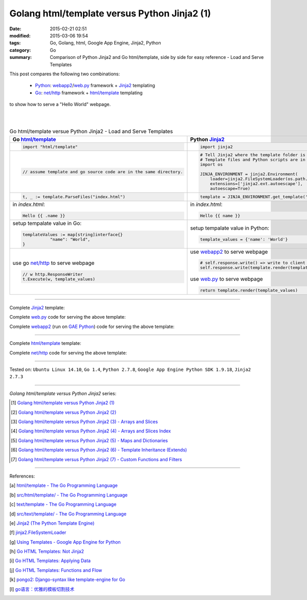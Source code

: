 Golang html/template versus Python Jinja2 (1)
#############################################

:date: 2015-02-21 02:51
:modified: 2015-03-06 19:54
:tags: Go, Golang, html, Google App Engine, Jinja2, Python
:category: Go
:summary: Comparison of Python Jinja2 and Go html/template, side by side for
          easy reference - Load and Serve Templates


This post compares the following two combinations:

  * Python_: webapp2_/`web.py`_ framework + Jinja2_ templating

  * Go_: `net/http`_ framework + `html/template`_ templating

to show how to serve a "Hello World" webpage.

|
|

.. list-table:: Go html/template versue Python Jinja2 - Load and Serve Templates
   :header-rows: 1
   :class: table-syntax-diff

   * - Go `html/template`_
     - Python Jinja2_

   * - .. code-block:: go

         import "html/template"

     - .. code-block:: python

         import jinja2

   * - .. code-block:: go

         // assume template and go source code are in the same directory.

     - .. code-block:: python

         # Tell Jinja2 where the template folder is
         # Template files and Python scripts are in the same directory in this example.
         import os

         JINJA_ENVIRONMENT = jinja2.Environment(
             loader=jinja2.FileSystemLoader(os.path.dirname(__file__)),
             extensions=['jinja2.ext.autoescape'],
             autoescape=True)

   * - .. code-block:: go

         t, _ := template.ParseFiles("index.html")

     - .. code-block:: python

         template = JINJA_ENVIRONMENT.get_template('index.html')

   * - in *index.html*:

       .. code-block:: html

         Hello {{ .name }}

     - in *index.html*:

       .. code-block:: html

         Hello {{ name }}

   * - setup tempalate value in Go:

       .. code-block:: go

         templateValues := map[string]interface{}
                    "name": "World",
         }

     - setup tempalate value in Python:

       .. code-block:: python

         template_values = {'name': 'World'}

   * - use go `net/http`_ to serve webpage

       .. code-block:: go

         // w http.ResponseWriter
         t.Execute(w, template_values)

     - use webapp2_ to serve webpage

       .. code-block:: python

         # self.response.write() => write to client browser
         self.response.write(template.render(template_values))

       use web.py_ to serve webpage

       .. code-block:: python

         return template.render(template_values)

----

Complete Jinja2_ template:

.. show_github_file:: siongui userpages content/code/python-jinja2-vs-go-html-template/webapp/index-jinja2.html

Complete web.py_ code for serving the above template:

.. show_github_file:: siongui userpages content/code/python-jinja2-vs-go-html-template/webapp/webpy-jinja2.py

Complete webapp2_ (run on `GAE Python`_) code for serving the above template:

.. show_github_file:: siongui userpages content/code/python-jinja2-vs-go-html-template/webapp/webapp2-jinja2.py

----

Complete `html/template`_ template:

.. show_github_file:: siongui userpages content/code/python-jinja2-vs-go-html-template/webapp/index-go.html

Complete `net/http`_ code for serving the above template:

.. show_github_file:: siongui userpages content/code/python-jinja2-vs-go-html-template/webapp/html-net.go

----

Tested on: ``Ubuntu Linux 14.10``, ``Go 1.4``, ``Python 2.7.8``, ``Google App Engine Python SDK 1.9.18``, ``Jinja2 2.7.3``

----

*Golang html/template versus Python Jinja2* series:

.. [1] `Golang html/template versus Python Jinja2 (1) <{filename}python-jinja2-vs-go-html-template-1%en.rst>`_

.. [2] `Golang html/template versus Python Jinja2 (2) <{filename}../24/python-jinja2-vs-go-html-template-2%en.rst>`_

.. [3] `Golang html/template versus Python Jinja2 (3) - Arrays and Slices <{filename}../../03/05/python-jinja2-vs-go-html-template-array-slice%en.rst>`_

.. [4] `Golang html/template versus Python Jinja2 (4) - Arrays and Slices Index <{filename}../../03/06/python-jinja2-vs-go-html-template-array-slice-index%en.rst>`_

.. [5] `Golang html/template versus Python Jinja2 (5) - Maps and Dictionaries <{filename}../../03/07/python-jinja2-vs-go-html-template-map-dictionary%en.rst>`_

.. [6] `Golang html/template versus Python Jinja2 (6) - Template Inheritance (Extends) <{filename}../../03/08/python-jinja2-vs-go-html-template-extends%en.rst>`_

.. [7] `Golang html/template versus Python Jinja2 (7) - Custom Functions and Filters <{filename}../../03/12/python-jinja2-vs-go-html-template-function-and-filter%en.rst>`_

----

References:

.. [a] `html/template - The Go Programming Language <http://golang.org/pkg/html/template/>`_

.. [b] `src/html/template/ - The Go Programming Language <http://golang.org/src/html/template/>`_

.. [c] `text/template - The Go Programming Language <http://golang.org/pkg/text/template/>`_

.. [d] `src/text/template/ - The Go Programming Language <http://golang.org/src/text/template/>`_

.. [e] `Jinja2 (The Python Template Engine) <http://jinja.pocoo.org/>`_

.. [f] `jinja2.FileSystemLoader <http://jinja.pocoo.org/docs/dev/api/#jinja2.FileSystemLoader>`_

.. [g] `Using Templates - Google App Engine for Python <https://cloud.google.com/appengine/docs/python/gettingstartedpython27/templates>`_

.. [h] `Go HTML Templates: Not Jinja2 <http://blog.ojrac.com/go-html-templates-not-jinja2.html>`_

.. [i] `Go HTML Templates: Applying Data <http://blog.ojrac.com/go-html-templates-applying-data.html>`_

.. [j] `Go HTML Templates: Functions and Flow <http://blog.ojrac.com/go-html-templates-functions-and-flow.html>`_

.. [k] `pongo2: Django-syntax like template-engine for Go <https://github.com/flosch/pongo2>`_

.. [l] `go语言：优雅的模板切割技术 <http://studygolang.com/articles/2315>`_


.. _html/template: http://golang.org/pkg/html/template/

.. _webapp2: https://cloud.google.com/appengine/docs/python/tools/webapp2

.. _Jinja2: http://jinja.pocoo.org/docs/dev/

.. _net/http: http://golang.org/pkg/net/http/

.. _web.py: http://webpy.org/

.. _Go: https://golang.org/

.. _Python: https://www.python.org/

.. _GAE Python: https://cloud.google.com/appengine/docs/python/
